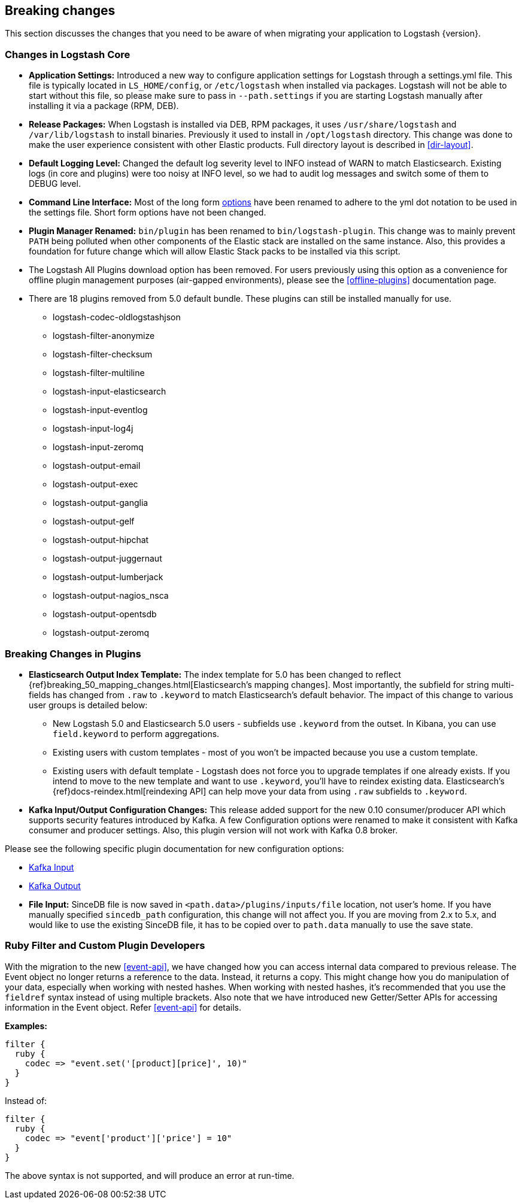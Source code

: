 [[breaking-changes]]
== Breaking changes

This section discusses the changes that you need to be aware of when migrating your application to Logstash {version}.

[float]
=== Changes in Logstash Core

* **Application Settings:** Introduced a new way to configure application settings for Logstash through a settings.yml file. This file
is typically located in `LS_HOME/config`, or `/etc/logstash` when installed via packages. Logstash will not be able
to start without this file, so please make sure to pass in `--path.settings` if you are starting Logstash manually
after installing it via a package (RPM, DEB).

* **Release Packages:** When Logstash is installed via DEB, RPM packages, it uses `/usr/share/logstash` and `/var/lib/logstash` to install binaries. 
Previously it used to install in `/opt/logstash` directory. This change was done to make the user experience
consistent with other Elastic products. Full directory layout is described in <<dir-layout>>.

* **Default Logging Level:** Changed the default log severity level to INFO instead of WARN to match Elasticsearch. Existing logs
(in core and plugins) were too noisy at INFO level, so we had to audit log messages and switch some of them to DEBUG
level.

* **Command Line Interface:** Most of the long form <<command-line-flags,options>> have been renamed
to adhere to the yml dot notation to be used in the settings file. Short form options have not been changed.

* **Plugin Manager Renamed:** `bin/plugin` has been renamed to `bin/logstash-plugin`. This change was to mainly prevent `PATH` being polluted when
other components of the Elastic stack are installed on the same instance. Also, this provides a foundation
for future change which will allow Elastic Stack packs to be installed via this script.

* The Logstash All Plugins download option has been removed. For users previously using this option as a convenience for 
offline plugin management purposes (air-gapped environments), please see the <<offline-plugins>> documentation page.

* There are 18 plugins removed from 5.0 default bundle. These plugins can still be installed manually for use.
** logstash-codec-oldlogstashjson
** logstash-filter-anonymize
** logstash-filter-checksum
** logstash-filter-multiline
** logstash-input-elasticsearch
** logstash-input-eventlog
** logstash-input-log4j
** logstash-input-zeromq
** logstash-output-email
** logstash-output-exec
** logstash-output-ganglia
** logstash-output-gelf
** logstash-output-hipchat
** logstash-output-juggernaut
** logstash-output-lumberjack
** logstash-output-nagios_nsca
** logstash-output-opentsdb
** logstash-output-zeromq


[float]
=== Breaking Changes in Plugins

* **Elasticsearch Output Index Template:** The index template for 5.0 has been changed to reflect {ref}breaking_50_mapping_changes.html[Elasticsearch's mapping changes]. Most
importantly, the subfield for string multi-fields has changed from `.raw` to `.keyword` to match Elasticsearch's default
behavior. The impact of this change to various user groups is detailed below:

** New Logstash 5.0 and Elasticsearch 5.0 users - subfields use `.keyword` from the outset. In Kibana, you can use
`field.keyword` to perform aggregations.
** Existing users with custom templates - most of you won't be impacted because you use a custom template.
** Existing users with default template - Logstash does not force you to upgrade templates if one already exists. If you
intend to move to the new template and want to use `.keyword`, you'll have to reindex existing data. Elasticsearch's
 {ref}docs-reindex.html[reindexing API] can help move your data from using `.raw` subfields to `.keyword`.

* **Kafka Input/Output Configuration Changes:** This release added support for the new 0.10 consumer/producer API which supports security features introduced by Kafka.
A few Configuration options were renamed to make it consistent with Kafka consumer and producer settings.
Also, this plugin version will not work with Kafka 0.8 broker.

Please see the following specific plugin documentation for new configuration options:

* <<plugins-inputs-kafka, Kafka Input>>
* <<plugins-outputs-kafka, Kafka Output>>

* **File Input:** SinceDB file is now saved in `<path.data>/plugins/inputs/file` location, not user's home. If you have manually specified `sincedb_path` 
configuration, this change will not affect you. If you are moving from 2.x to 5.x, and would like to use the existing SinceDB file, it 
has to be copied over to `path.data` manually to use the save state.

[float]
=== Ruby Filter and Custom Plugin Developers

With the migration to the new <<event-api>>, we have changed how you can access internal data compared to previous release. 
The Event object no longer returns a reference to the data. Instead, it returns a copy. This might change how you do manipulation of 
your data, especially when working with nested hashes. When working with nested hashes, it’s recommended that you 
use the `fieldref` syntax instead of using multiple brackets. Also note that we have introduced new Getter/Setter APIs
for accessing information in the Event object. Refer <<event-api>> for details.

**Examples:**

[source, js]
----------------------------------
filter {
  ruby {
    codec => "event.set('[product][price]', 10)"
  }
}
----------------------------------

Instead of:

[source, js]
----------------------------------
filter {
  ruby {
    codec => "event['product']['price'] = 10"
  }
}
----------------------------------

The above syntax is not supported, and will produce an error at run-time.
